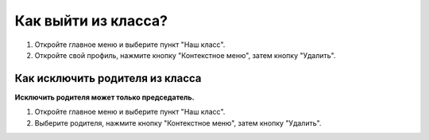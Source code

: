 Как выйти из класса?
---------------------------------
	
.. image:: ../_images/02-our-class/10.png 	
	
1. Откройте главное меню и выберите пункт "Наш класс".

2. Откройте свой профиль, нажмите кнопку "Контекстное меню", затем кнопку "Удалить". 

Как исключить родителя из класса
~~~~~~~~~~~~~~~~~~~~~~~~~~~~~~~~~

**Исключить родителя может только председатель.**

1. Откройте главное меню и выберите пункт "Наш класс".

2. Выберите родителя, нажмите кнопку "Контекстное меню", затем кнопку "Удалить". 

